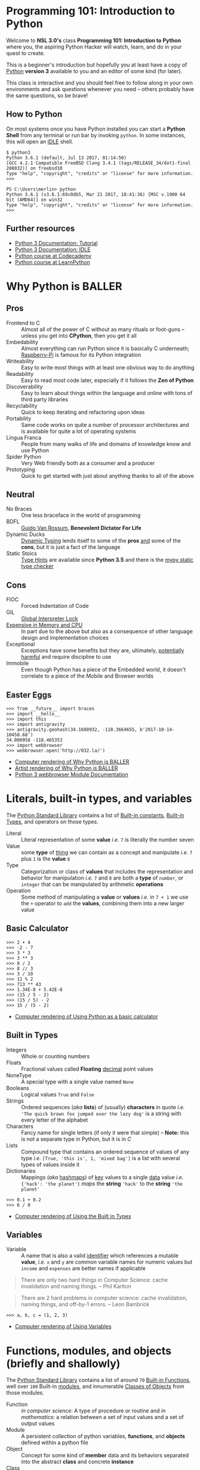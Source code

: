 * Programming 101: Introduction to Python

  Welcome to *NSL 3.0's* class *Programming 101: Introduction to Python* where you, the aspiring Python Hacker will watch, learn, and do in your quest to create.

  This is a beginner's introduction but hopefully you at least have a copy of [[http://python.org/download/][Python]] *version 3* available to you and an editor of some kind (for later).

  This class is interactive and you should feel free to follow along in your own environments and ask questions whenever you need -- others probably have the same questions, so be brave!

** How to Python

   On most systems once you have Python installed you can start a *Python Shell* from any terminal or run bar by invoking =python=.  In some instances, this will open an [[https://docs.python.org/2/library/idle.html][IDLE]] shell.

   #+CAPTION: Starting Python from a Unix shell
   #+BEGIN_EXAMPLE
   $ python3
   Python 3.6.1 (default, Jul 13 2017, 01:14:50)
   [GCC 4.2.1 Compatible FreeBSD Clang 3.4.1 (tags/RELEASE_34/dot1-final 208032)] on freebsd10
   Type "help", "copyright", "credits" or "license" for more information.
   >>>
   #+END_EXAMPLE

   #+CAPTION: Starting Python from Powershell on Windows
   #+BEGIN_EXAMPLE
   PS C:\Users\merlin> python
   Python 3.6.1 (v3.6.1:69c0db5, Mar 21 2017, 18:41:36) [MSC v.1900 64 bit (AMD64)] on win32
   Type "help", "copyright", "credits" or "license" for more information.
   >>>
   #+END_EXAMPLE

** Further resources

   - [[http://docs.python.org/3/tutorial/][Python 3 Documentation: Tutorial]]
   - [[https://docs.python.org/3/library/idle.html][Python 3 Documentation: IDLE]]
   - [[http://www.codecademy.com/tracks/python][Python course at Codecademy]]
   - [[http://learnpython.org][Python course at LearnPython]]

* Why Python is BALLER

** Pros

   - Frontend to C :: Almost all of the power of C without as many rituals or foot-guns -- unless you get into *CPython*, then you get it all
   - Embedability :: Almost everything can run Python since it is basically C underneath; [[https://www.raspberrypi.org/documentation/usage/python/][Raspberry-Pi]] is famous for its Python integration
   - Writeability :: Easy to write most things with at least one obvious way to do anything
   - Readability :: Easy to read most code later, especially if it follows the *Zen of Python*
   - Discoverability :: Easy to learn about things within the language and online with tons of third party libraries
   - Recyclability :: Quick to keep iterating and refactoring upon ideas
   - Portability :: Same code works on quite a number of processor architectures and is available for quite a lot of operating systems
   - Lingua Franca :: People from many walks of life and domains of knowledge know and use Python
   - Spider Python :: Very Web friendly both as a consumer and a producer
   - Prototyping :: Quick to get started with just about anything thanks to all of the above

** Neutral

   - No Braces :: One less braceface in the world of programming
   - BDFL :: [[https://gvanrossum.github.io][Guido Van Rossum]], *Benevolent Dictator For Life*
   - Dynamic Ducks :: [[https://en.wikipedia.org/wiki/Type_system#Dynamic_type_checking_and_runtime_type_information][Dynamic Typing]] lends itself to some of the *pros* _and_ some of the *cons*, but it is just a fact of the language
   - Static Stoics :: [[https://docs.python.org/3/library/typing.html][Type Hints]] are available since *Python 3.5* and there is the [[http://mypy-lang.org][mypy static type checker]]

** Cons

   - FIOC :: Forced Indentation of Code
   - GIL :: [[https://wiki.python.org/moin/GlobalInterpreterLock][Global Interpreter Lock]]
   - [[http://benchmarksgame.alioth.debian.org/u64q/python.html][Expensive in Memory and CPU]] :: In part due to the above but also as a consequence of other language design and implementation choices
   - Exceptional :: Exceptions have some benefits but they are, ultimately, [[https://homepages.cwi.nl/~storm/teaching/reader/Dijkstra68.pdf][potentially harmful]] and require discipline to use
   - Immobile :: Even though Python has a piece of the Embedded world, it doesn't correlate to a piece of the Mobile and Browser worlds

** Easter Eggs

   #+CAPTION: Part of a series on Why Python is BALLER
   #+NAME: 02-Baller
   #+BEGIN_EXAMPLE
   >>> from __future__ import braces
   >>> import __hello__
   >>> import this
   >>> import antigravity
   >>> antigravity.geohash(34.1688932, -118.3664655, b'2017-10-14-10458.68')
   34.000958 -118.465353
   >>> import webbrowser
   >>> webbrowser.open('http://032.la/')
   #+END_EXAMPLE

   - [[./02-Baller.html][Computer rendering of Why Python is BALLER]]
   - [[https://xkcd.com/353/][Artist rendering of Why Python is BALLER]]
   - [[https://docs.python.org/3/library/webbrowser.html][Python 3 webbrowser Module Documentation]]

* Literals, built-in types, and variables

  The [[https://docs.python.org/3/library/index.html#library-index][Python Standard Library]] contains a list of [[https://docs.python.org/3/library/constants.html][Built-in constants]], [[https://docs.python.org/3/library/stdtypes.html][Built-in Types]], and operators on those types.

  - Literal :: Literal representation of some *value* /i.e./ =7= is literally the number seven
  - Value :: some *type* of _thing_ we can contain as a concept and manipulate /i.e./ =7= plus =1= is the *value* =8=
  - Type :: Categorization or class of *values* that includes the representation and behavior for manipulation /i.e./ =7= and =8= are both a *type* of =number=, or =integer= that can be manipulated by arithmetic *operations*
  - Operation :: Some method of manipulating a *value* or *values* /i.e./ in =7 + 1= we use the =+= operator to =add= the *values*, combining them into a new larger value

** Basic Calculator

   #+CAPTION: Using Python as a basic calculator
   #+NAME: 03-Calculator
   #+BEGIN_EXAMPLE
   >>> 2 + 4
   >>> -2 - 7
   >>> 3 * 3
   >>> 3 ** 3
   >>> 8 / 2
   >>> 8 // 3
   >>> 3 / 10
   >>> 11 % 2
   >>> 713 ** 43
   >>> 1.34E-8 + 5.42E-8
   >>> (15 / 5 - 2)
   >>> (15 / 5) - 2
   >>> 15 / (5 - 2)
   #+END_EXAMPLE

   - [[./03-Calculator.html][Computer rendering of Using Python as a basic calculator]]

** Built in Types

   - Integers :: Whole or counting numbers
   - Floats :: Fractional values called *Floating* _decimal_ point values
   - NoneType :: A special type with a single value named =None=
   - Booleans :: Logical values =True= and =False=
   - Strings :: Ordered sequences (/aka/ *lists*) of (usually) *characters* in quote /i.e./ ='The quick brown fox jumped over the lazy dog'= is a string with every letter of the alphabet
   - Characters :: Fancy name for single letters (if only it were that simple) -- *Note:* this is not a separate type in Python, but it is in /C/
   - Lists :: Compound type that contains an ordered sequence of values of any type /i.e./ =[True, 'this is', 1, 'mixed bag']= is a list with several types of values inside it
   - Dictionaries :: Mappings (/aka/ _hashmaps_) of _key_ values to a single _data_ value /i.e./ ={'hack': 'the planet'}= /maps/ the *string* ='hack'= to the *string* ='the planet'=

   #+CAPTION: Using the Built in Types
   #+NAME: 03-Types
   #+BEGIN_EXAMPLE
   >>> 0.1 + 0.2
   >>> 6 / 0
   #+END_EXAMPLE

   - [[./03-Types.html][Computer rendering of Using the Built in Types]]


** Variables

   - Variable :: A name that is also a valid [[https://docs.python.org/3/reference/lexical_analysis.html#identifiers][identifier]] which references a mutable *value*, /i.e./ =x= and =y= are common variable names for numeric values but =income= and =expenses= are better names if applicable

   #+BEGIN_QUOTE
   There are only two hard things in Computer Science: cache invalidation and naming things.
   -- Phil Karlton
   #+END_QUOTE

   #+BEGIN_QUOTE
   There are 2 hard problems in computer science: cache invalidation, naming things, and off-by-1 errors.
   -- Leon Bambrick
   #+END_QUOTE

   #+CAPTION: Using Variables
   #+NAME: 03-Variables
   #+BEGIN_EXAMPLE
   >>> a, b, c = (1, 2, 3)
   #+END_EXAMPLE

   - [[./03-Variables.html][Computer rendering of Using Variables]]

* Functions, modules, and objects (briefly and shallowly)

  The [[https://docs.python.org/3/library/index.html#library-index][Python Standard Library]] contains a list of around =70= [[https://docs.python.org/3/library/functions.html][Built-in Functions]], well over =100= Built-in [[https://docs.python.org/3/tutorial/modules.html][modules]], and innumerable [[https://docs.python.org/3/tutorial/classes.html][Classes of Objects]] from those modules.

  - Function :: /in computer science/: A type of procedure or routine and /in mathematics/: a relation between a set of input values and a set of output values
  - Module :: A persistent collection of python variables, *functions*, and *objects* defined within a python file
  - Object :: Concept for some kind of *member* data and its behaviors separated into the abstract *class* and concrete *instance*
  - Class :: The abstract representation of a type /i.e./ a =hacker= is a type *class* of =people=
  - Instance :: The concrete representation of a specific *instance* of a *class of object* /i.e./ *you* are a =hacker=, and *I* am a =hacker=, but /we are not the same/ =hacker=
  - Member :: Data or functions attached to a class /i.e./ 'member when your birthday happened?  Your age data *member* increased by a value of =1=
  - Method :: A member function is often referred to as a method /i.e./ use your =hack_harder= *method* if any of this is confusing to you

** Functions and Objects

   # TODO: Update with latest from notebook
   #+CAPTION: Using Functions and Objects
   #+NAME: 04-Funjects
   #+BEGIN_EXAMPLE
   >>> f = 2x + 2
   >>> f = lambda x: (2 * x) + 2
   >>> f
   >>> f(0)
   >>> f(1)
   >>> f(23)
   >>> def double(x):
           return x * 2
   >>> def square(x):
           return x * x
   >>> double
   >>> square
   >>> help(square)
   >>> double(5)
   >>> square(5)
   >>> type(1)
   >>> type(1.2)
   >>> type('nsl')
   >>> id(1)
   >>> x = 1
   >>> id(x) == id(1)
   >>> seq = []
   >>> len(seq)
   >>> dir(seq)
   >>> seq.append(2)
   >>> seq.append(1)
   >>> seq.append(3)
   >>> len(seq)
   >>> seq
   >>> seq.index(2)
   >>> seq[1] == seq[seq.index(2)]
   >>> seq.sort()
   >>> seq
   #+END_EXAMPLE

   - [[./04-Funjects.html][Computer rendering of Using Functions and Objects]]

** Modules

   If you end your python shell session, all the variables and functions you defined will be lost.  That simply won't do!

   #+CAPTION: maths module
   #+NAME: maths
   #+BEGIN_SRC python
'''Simple circle maths module in terms of tau where simplest'''

from math import pi


def double(x):
    '''Return twice the value given.'''
    return x * 2

tau = double(pi)


def square(x):
    '''Return the square of the value given.'''
    return x * x


def diameter(radius):
    '''Return the diameter of a circle given the radius.'''
    return double(radius)


def circumfrence(radius):
    '''Return the circumfrence of a circle given the radius.'''
    return tau * radius


def area(radius):
    '''Return the area of a circle given the radius.'''
    return pi * square(radius)
   #+END_SRC

   #+CAPTION: Using the circle.py module
   #+NAME: 04-Cirque
   #+BEGIN_EXAMPLE
   >>> import circle
   >>> circle.pi
   >>> circle.tau
   >>> circle.area(2)
   >>> circle.circumfrence(2)
   >>> circle.area(10)
   >>> circle.circumfrence(10)
   #+END_EXAMPLE

   - [[./04-Cirque.html][Computer rendering of Using the circle.py module]]

* Operators, loops, and conditionals

  #+CAPTION: Using operators, conditionals, and loops
  #+NAME: Operloopditionals
  #+BEGIN_SRC python

  #+END_SRC

  - [[./06-Operloopditionals.html][Computer rendering of Using operators, conditionals, and loops]]

* Functions, modules, and objects (a bit deeper, as time permits)


  #+CAPTION: Going deeper with functions, modules, and objects
  #+NAME: Funky
  #+BEGIN_SRC python

  #+END_SRC

  - [[./07-Funky.html][Computer rendering of Going deeper with functions, modules, and objects]]


* Adventure games

** Datagram's Sweet Adventure

   Ported to Python3 by Merlin with love!

   #+CAPTION: Datagram's Sweet Adventure Game
   #+NAME: 08-Dataventure
   #+BEGIN_SRC python
   print('=' * 30)
   print('Welcome to my Awesome Program!')
   print('=' * 30)

   print()
   a = input('What is your name? ')
   print('Your name is: {}'.format(a))
   print()
   b = input('Are you ready for an adventure? ')
   print()
   if 'yes' == b.lower():
       print('ADVENTURE TIME\n' * 5)
   else:
       print('FINE BE THAT WAY')
   #+END_SRC

** Template Adventure

   If you can't wait to get adventuring but aren't quite sure where to start, here's an example template to get you going:

   #+CAPTION: Adventure Game Template
   #+NAME: adventure.py
   #+BEGIN_SRC python
'''Adventure game by INSERTYOURNAMEHERE.

INSERTDESCRIPTIONHERE

ANDHERE TOO
'''

import sys


def adventure():
    '''Play the adventure, reading from standard input and writing to standard output.'''

    rooms = {'lab': 'A bright and messy labratory.',
             'toilet': 'A dark and clean toilet.'}
    room = 'lab'

    name = input('Welcome traveler!  What be yer name? ')
    print('That is a strange name, {}, but I like it.'.format(name))

    living = True
    winning = False
    while living and not winning:
        print('You are in the {}'.format(room))
        print(rooms[room])
        action = input('What will {} do?\n> '.format(name)).strip().lower()

        if 'die' == action:
            print('Suddenly, you do not feel so good.  Maybe you should lie down.')
            living = False
        elif 'north' == action:
            if 'lab' == room:
                room = 'toilet'
        elif 'south' == action:
            if 'toilet' == room:
                room = 'lab'
        elif 'sleep' == action:
            print('You feel fine, no need to sleep.')
        else:
            print('Not sure what you meant by that, boss.')


    if living:
        print('You made it out alive, {}!'.format(name))
    else:
        print('Sorry, {}, but you are DEAD!'.format(name))

    if winning:
        print('I am not sure how, but you also managed to win!  Great job!')


def main(argv):
    '''Return exit code as integer, receives commandline arguments as list of strings, runs Adventure in between.'''
    adventure()
    return 0

if '__main__' == __name__:
    sys.exit(main(sys.argv))
   #+END_SRC

   - [[./adventure.py][Download adventure.py]]
